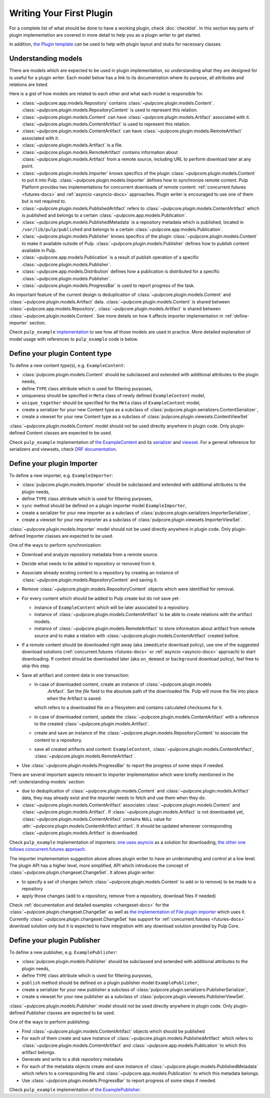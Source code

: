 Writing Your First Plugin
=========================

For a complete list of what should be done to have a working plugin, check :doc:`checklist`.
In this section key parts of plugin implementation are covered in more detail to help you as
a plugin writer to get started.

In addition, `the Plugin template <https://github.com/pulp/plugin_template>`_ can be used to help
with plugin layout and stubs for necessary classes.

.. _understanding-models:

Understanding models
--------------------
There are models which are expected to be used in plugin implementation, so understanding what they
are designed for is useful for a plugin writer. Each model below has a link to its documentation
where its purpose, all attributes and relations are listed.

Here is a gist of how models are related to each other and what each model is responsible for.

* :class:`~pulpcore.app.models.Repository` contains :class:`~pulpcore.plugin.models.Content`.
  :class:`~pulpcore.plugin.models.RepositoryContent` is used to represent this relation.
* :class:`~pulpcore.plugin.models.Content` can have :class:`~pulpcore.plugin.models.Artifact`
  associated with it. :class:`~pulpcore.plugin.models.ContentArtifact` is used to represent this
  relation.
* :class:`~pulpcore.plugin.models.ContentArtifact` can have
  :class:`~pulpcore.plugin.models.RemoteArtifact` associated with it.
* :class:`~pulpcore.plugin.models.Artifact` is a file.
* :class:`~pulpcore.plugin.models.RemoteArtifact` contains information about
  :class:`~pulpcore.plugin.models.Artifact` from a remote source, including URL to perform
  download later at any point.
* :class:`~pulpcore.plugin.models.Importer` knows specifics of the plugin
  :class:`~pulpcore.plugin.models.Content` to put it into Pulp.
  :class:`~pulpcore.plugin.models.Importer` defines how to synchronize remote content. Pulp
  Platform provides two implementations for concurrent downloads of remote content:
  :ref:`concurrent.futures <futures-docs>` and :ref:`asyncio <asyncio-docs>` approaches.
  Plugin writer is encouraged to use one of them but is not required to.
* :class:`~pulpcore.plugin.models.PublishedArtifact` refers to
  :class:`~pulpcore.plugin.models.ContentArtifact` which is published and belongs to a certain
  :class:`~pulpcore.app.models.Publication`.
* :class:`~pulpcore.plugin.models.PublishedMetadata` is a repository metadata which is published,
  located in ``/var/lib/pulp/published`` and belongs to a certain
  :class:`~pulpcore.app.models.Publication`.
* :class:`~pulpcore.plugin.models.Publisher` knows specifics of the plugin
  :class:`~pulpcore.plugin.models.Content` to make it available outside of Pulp.
  :class:`~pulpcore.plugin.models.Publisher` defines how to publish content available in Pulp.
* :class:`~pulpcore.app.models.Publication` is a result of publish operation of a specific
  :class:`~pulpcore.plugin.models.Publisher`.
* :class:`~pulpcore.app.models.Distribution` defines how a publication is distributed for a specific
  :class:`~pulpcore.plugin.models.Publisher`.
* :class:`~pulpcore.plugin.models.ProgressBar` is used to report progress of the task.


An important feature of the current design is deduplication of
:class:`~pulpcore.plugin.models.Content` and :class:`~pulpcore.plugin.models.Artifact` data.
:class:`~pulpcore.plugin.models.Content` is shared between :class:`~pulpcore.app.models.Repository`,
:class:`~pulpcore.plugin.models.Artifact` is shared between
:class:`~pulpcore.plugin.models.Content`.
See more details on how it affects importer implementation in :ref:`define-importer` section.


Check ``pulp_example`` `implementation <https://github.com/pulp/pulp_example/>`_ to see how all
those models are used in practice.
More detailed explanation of model usage with references to ``pulp_example`` code is below.


.. _define-content-type:

Define your plugin Content type
-------------------------------

To define a new content type(s), e.g. ``ExampleContent``:

* :class:`pulpcore.plugin.models.Content` should be subclassed and extended with additional
  attributes to the plugin needs,
* define ``TYPE`` class attribute which is used for filtering purposes,
* uniqueness should be specified in ``Meta`` class of newly defined ``ExampleContent`` model,
* ``unique_together`` should be specified for the ``Meta`` class of ``ExampleContent`` model,
* create a serializer for your new Content type as a subclass of
  :class:`pulpcore.plugin.serializers.ContentSerializer`,
* create a viewset for your new Content type as a subclass of
  :class:`pulpcore.plugin.viewsets.ContentViewSet`

:class:`~pulpcore.plugin.models.Content` model should not be used directly anywhere in plugin code.
Only plugin-defined Content classes are expected to be used.

Check ``pulp_example`` implementation of `the ExampleContent
<https://github.com/pulp/pulp_example/blob/master/pulp_example/app/models.py#L87-L114>`_ and its
`serializer <https://github.com/pulp/pulp_example/blob/master/pulp_example/app/serializers.py#L7-L13>`_
and `viewset <https://github.com/pulp/pulp_example/blob/master/pulp_example/app/viewsets.py#L13-L17>`_.
For a general reference for serializers and viewsets, check `DRF documentation
<http://www.django-rest-framework.org/api-guide/viewsets/>`_.


.. _define-importer:

Define your plugin Importer
---------------------------

To define a new importer, e.g. ``ExampleImporter``:

* :class:`pulpcore.plugin.models.Importer` should be subclassed and extended with additional
  attributes to the plugin needs,
* define ``TYPE`` class attribute which is used for filtering purposes,
* ``sync`` method should be defined on a plugin importer model ``ExampleImporter``,
* create a serializer for your new importer as a subclass of
  :class:`pulpcore.plugin.serializers.ImporterSerializer`,
* create a viewset for your new importer as a subclass of
  :class:`pulpcore.plugin.viewsets.ImporterViewSet`.

:class:`~pulpcore.plugin.models.Importer` model should not be used directly anywhere in plugin code.
Only plugin-defined Importer classes are expected to be used.

One of the ways to perform synchronization:

* Download and analyze repository metadata from a remote source.
* Decide what needs to be added to repository or removed from it.
* Associate already existing content to a repository by creating an instance of
  :class:`~pulpcore.plugin.models.RepositoryContent` and saving it.
* Remove :class:`~pulpcore.plugin.models.RepositoryContent` objects which were identified for
  removal.
* For every content which should be added to Pulp create but do not save yet:

  * instance of ``ExampleContent`` which will be later associated to a repository.
  * instance of :class:`~pulpcore.plugin.models.ContentArtifact` to be able to create relations with
    the artifact models.
  * instance of :class:`~pulpcore.plugin.models.RemoteArtifact` to store information about artifact
    from remote source and to make a relation with :class:`~pulpcore.plugin.models.ContentArtifact`
    created before.

* If a remote content should be downloaded right away (aka ``immediate`` download policy), use one
  of the suggested download solutions (:ref:`concurrent.futures <futures-docs>` or :ref:`asyncio
  <asyncio-docs>` approach) to start downloading. If content should be downloaded later (aka
  ``on_demand`` or ``background`` download policy), feel free to skip this step.
* Save all artifact and content data in one transaction:

  * in case of downloaded content, create an instance of :class:`~pulpcore.plugin.models
      .Artifact`. Set the `file` field to the absolute path of the downloaded file. Pulp will
      move the file into place when the Artifact is saved.
    which refers to a downloaded file on a filesystem and contains calculated checksums for it.
  * in case of downloaded content, update the :class:`~pulpcore.plugin.models.ContentArtifact` with
    a reference to the created :class:`~pulpcore.plugin.models.Artifact`.
  * create and save an instance of the :class:`~pulpcore.plugin.models.RepositoryContent` to
    associate the content to a repository.
  * save all created artifacts and content: ``ExampleContent``,
    :class:`~pulpcore.plugin.models.ContentArtifact`,
    :class:`~pulpcore.plugin.models.RemoteArtifact`.

* Use :class:`~pulpcore.plugin.models.ProgressBar` to report the progress of some steps if needed.


There are several important aspects relevant to importer implementation which were briefly mentioned
in the :ref:`understanding-models` section:

* due to deduplication of :class:`~pulpcore.plugin.models.Content` and
  :class:`~pulpcore.plugin.models.Artifact` data, they may already exist and the importer needs to
  fetch and use them when they do.
* :class:`~pulpcore.plugin.models.ContentArtifact` associates
  :class:`~pulpcore.plugin.models.Content` and :class:`~pulpcore.plugin.models.Artifact`. If
  :class:`~pulpcore.plugin.models.Artifact` is not downloaded yet,
  :class:`~pulpcore.plugin.models.ContentArtifact` contains ``NULL`` value for
  :attr:`~pulpcore.plugin.models.ContentArtifact.artifact`. It should be updated whenever
  corresponding :class:`~pulpcore.plugin.models.Artifact` is downloaded.

Check ``pulp_example`` implementation of importers: `one uses asyncio
<https://github.com/pulp/pulp_example/blob/master/pulp_example/app/models.py#L529-L833>`_ as
a solution for downloading, `the other one follows concurrent.futures approach
<https://github.com/pulp/pulp_example/blob/master/pulp_example/app/models.py#L184-L526>`_.

The importer implementation suggestion above allows plugin writer to have an understanding and
control at a low level.
The plugin API has a higher level, more simplified, API which introduces the concept of
:class:`~pulpcore.plugin.changeset.ChangeSet`.
It allows plugin writer:

* to specify a set of changes (which :class:`~pulpcore.plugin.models.Content` to add or to remove)
  to be made to a repository
* apply those changes (add to a repository, remove from a repository, download files if needed)

Check :ref:`documentation and detailed examples <changeset-docs>` for the
:class:`~pulpcore.plugin.changeset.ChangeSet` as well as `the implementation of File plugin importer
<https://github.com/pulp/pulp_file/blob/master/pulp_file/app/models.py#L72-L224>`_ which uses it.
Currently :class:`~pulpcore.plugin.changeset.ChangeSet` has support for
:ref:`concurrent.futures <futures-docs>` download solution only but it is expected to have
integration with any download solution provided by Pulp Core.


.. _define-publisher:

Define your plugin Publisher
----------------------------

To define a new publisher, e.g. ``ExamplePublisher``:

* :class:`pulpcore.plugin.models.Publisher` should be subclassed and extended with additional
  attributes to the plugin needs,
* define ``TYPE`` class attribute which is used for filtering purposes,
* ``publish`` method should be defined on a plugin publisher model ``ExamplePublisher``,
* create a serializer for your new publisher a subclass of
  :class:`pulpcore.plugin.serializers.PublisherSerializer`,
* create a viewset for your new publisher as a subclass of
  :class:`pulpcore.plugin.viewsets.PublisherViewSet`.

:class:`~pulpcore.plugin.models.Publisher` model should not be used directly anywhere in plugin
code. Only plugin-defined Publisher classes are expected to be used.

One of the ways to perform publishing:

* Find :class:`~pulpcore.plugin.models.ContentArtifact` objects which should be published
* For each of them create and save instance of :class:`~pulpcore.plugin.models.PublishedArtifact`
  which refers to :class:`~pulpcore.plugin.models.ContentArtifact` and
  :class:`~pulpcore.app.models.Publication` to which this artifact belongs.
* Generate and write to a disk repository metadata
* For each of the metadata objects create and save  instance of
  :class:`~pulpcore.plugin.models.PublishedMetadata` which refers to a corresponding file and
  :class:`~pulpcore.app.models.Publication` to which this metadata belongs.
* Use :class:`~pulpcore.plugin.models.ProgressBar` to report progress of some steps if needed.

Check ``pulp_example`` implementation of `the ExamplePublisher
<https://github.com/pulp/pulp_example/blob/master/pulp_example/app/models.py#L117-L181>`_.
